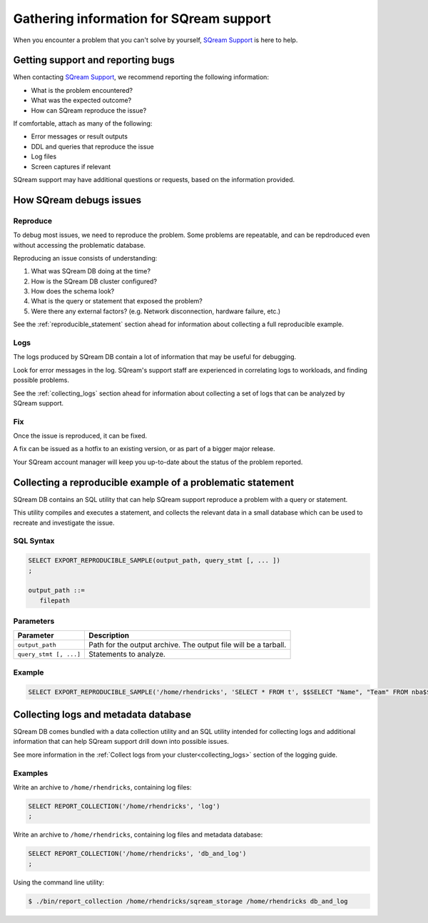 .. _information_for_support:

*******************************************
Gathering information for SQream support
*******************************************

.. What do we want to look into a performance issue

.. what about other kinds of issues

.. what about bug reports

When you encounter a problem that you can't solve by yourself, `SQream Support <http://support.sqream.com/>`_ is here to help. 

Getting support and reporting bugs
=======================================

When contacting `SQream Support <http://support.sqream.com/>`_, we recommend reporting the following information:

* What is the problem encountered?
* What was the expected outcome?
* How can SQream reproduce the issue? 

If comfortable, attach as many of the following:

* Error messages or result outputs
* DDL and queries that reproduce the issue
* Log files
* Screen captures if relevant

SQream support may have additional questions or requests, based on the information provided.

How SQream debugs issues
===================================

Reproduce
--------------

To debug most issues, we need to reproduce the problem. Some problems are repeatable, and can be repdroduced even without accessing the problematic database.

Reproducing an issue consists of understanding:

#. What was SQream DB doing at the time?
#. How is the SQream DB cluster configured?
#. How does the schema look?
#. What is the query or statement that exposed the problem?
#. Were there any external factors? (e.g. Network disconnection, hardware failure, etc.)

See the :ref:`reproducible_statement` section ahead for information about collecting a full reproducible example.

Logs
--------

The logs produced by SQream DB contain a lot of information that may be useful for debugging.

Look for error messages in the log. SQream's support staff are experienced in correlating logs to workloads, and finding possible problems.

See the :ref:`collecting_logs` section ahead for information about collecting a set of logs that can be analyzed by SQream support.


Fix
---------

Once the issue is reproduced, it can be fixed.

A fix can be issued as a hotfix to an existing version, or as part of a bigger major release.

Your SQream account manager will keep you up-to-date about the status of the problem reported.



.. _reproducible_statement:

Collecting a reproducible example of a problematic statement
===============================================================

SQream DB contains an SQL utility that can help SQream support reproduce a problem with a query or statement.

This utility compiles and executes a statement, and collects the relevant data in a small database which can be used to recreate and investigate the issue.

SQL Syntax
---------------

.. code-block:: postgres
   
   SELECT EXPORT_REPRODUCIBLE_SAMPLE(output_path, query_stmt [, ... ])
   ;
   
   output_path ::= 
      filepath
      

Parameters
---------------

.. list-table::
   :widths: auto
   :header-rows: 1
   
   * - Parameter
     - Description
   * - ``output_path``
     - Path for the output archive. The output file will be a tarball.
   * - ``query_stmt [, ...]``
     - Statements to analyze.

Example
-----------

.. code-block:: postgres

   SELECT EXPORT_REPRODUCIBLE_SAMPLE('/home/rhendricks', 'SELECT * FROM t', $$SELECT "Name", "Team" FROM nba$$);

.. _collecting_logs:

Collecting logs and metadata database
=============================================

SQream DB comes bundled with a data collection utility and an SQL utility intended for collecting logs and additional information that can help SQream support drill down into possible issues.

See more information in the :ref:`Collect logs from your cluster<collecting_logs>` section of the logging guide.

Examples
-----------------

Write an archive to ``/home/rhendricks``, containing log files:

.. code-block:: postgres
   
   SELECT REPORT_COLLECTION('/home/rhendricks', 'log')
   ;

Write an archive to ``/home/rhendricks``, containing log files and metadata database:

.. code-block:: postgres
   
   SELECT REPORT_COLLECTION('/home/rhendricks', 'db_and_log')
   ;
   

Using the command line utility:

.. code-block:: console
   
   $ ./bin/report_collection /home/rhendricks/sqream_storage /home/rhendricks db_and_log
